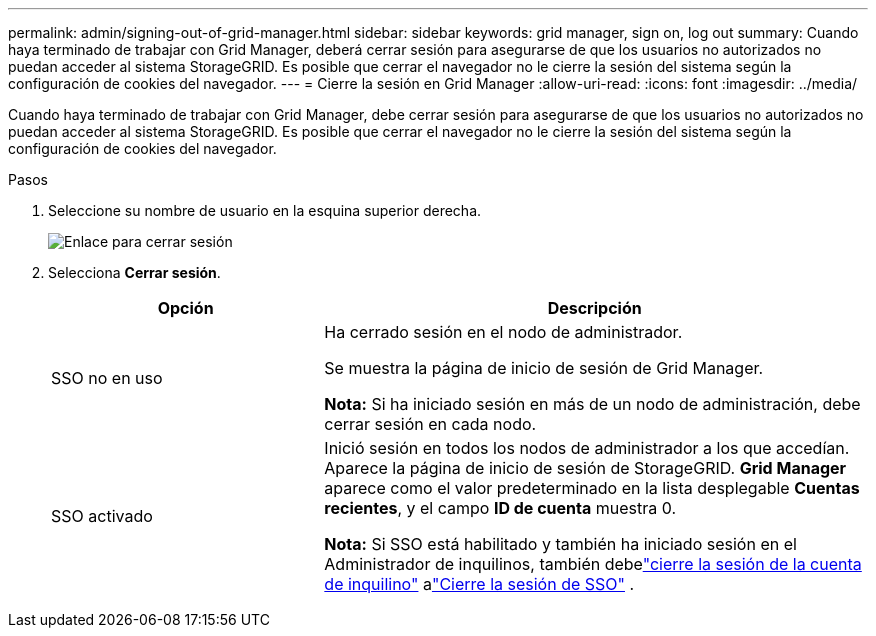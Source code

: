 ---
permalink: admin/signing-out-of-grid-manager.html 
sidebar: sidebar 
keywords: grid manager, sign on, log out 
summary: Cuando haya terminado de trabajar con Grid Manager, deberá cerrar sesión para asegurarse de que los usuarios no autorizados no puedan acceder al sistema StorageGRID. Es posible que cerrar el navegador no le cierre la sesión del sistema según la configuración de cookies del navegador. 
---
= Cierre la sesión en Grid Manager
:allow-uri-read: 
:icons: font
:imagesdir: ../media/


[role="lead"]
Cuando haya terminado de trabajar con Grid Manager, debe cerrar sesión para asegurarse de que los usuarios no autorizados no puedan acceder al sistema StorageGRID. Es posible que cerrar el navegador no le cierre la sesión del sistema según la configuración de cookies del navegador.

.Pasos
. Seleccione su nombre de usuario en la esquina superior derecha.
+
image::../media/sign_out.png[Enlace para cerrar sesión]

. Selecciona *Cerrar sesión*.
+
[cols="1a,2a"]
|===
| Opción | Descripción 


 a| 
SSO no en uso
 a| 
Ha cerrado sesión en el nodo de administrador.

Se muestra la página de inicio de sesión de Grid Manager.

*Nota:* Si ha iniciado sesión en más de un nodo de administración, debe cerrar sesión en cada nodo.



 a| 
SSO activado
 a| 
Inició sesión en todos los nodos de administrador a los que accedían. Aparece la página de inicio de sesión de StorageGRID. *Grid Manager* aparece como el valor predeterminado en la lista desplegable *Cuentas recientes*, y el campo *ID de cuenta* muestra 0.

*Nota:* Si SSO está habilitado y también ha iniciado sesión en el Administrador de inquilinos, también debelink:../tenant/signing-out-of-tenant-manager.html["cierre la sesión de la cuenta de inquilino"] alink:how-sso-works.html["Cierre la sesión de SSO"] .

|===

